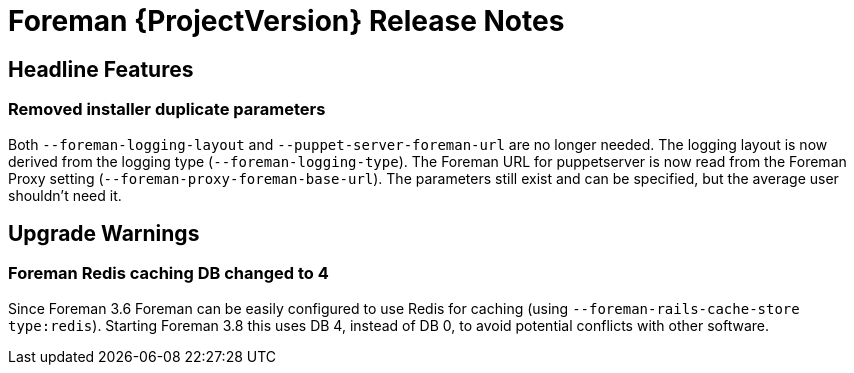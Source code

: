 [id="foreman-release-notes"]
= Foreman {ProjectVersion} Release Notes

[id="foreman-headline-features"]
== Headline Features

=== Removed installer duplicate parameters

Both `--foreman-logging-layout` and `--puppet-server-foreman-url` are no longer needed.
The logging layout is now derived from the logging type (`--foreman-logging-type`).
The Foreman URL for puppetserver is now read from the Foreman Proxy setting (`--foreman-proxy-foreman-base-url`).
The parameters still exist and can be specified, but the average user shouldn't need it.

[id="foreman-upgrade-warnings"]
== Upgrade Warnings

=== Foreman Redis caching DB changed to 4

Since Foreman 3.6 Foreman can be easily configured to use Redis for caching (using `--foreman-rails-cache-store type:redis`).
Starting Foreman 3.8 this uses DB 4, instead of DB 0, to avoid potential conflicts with other software.
